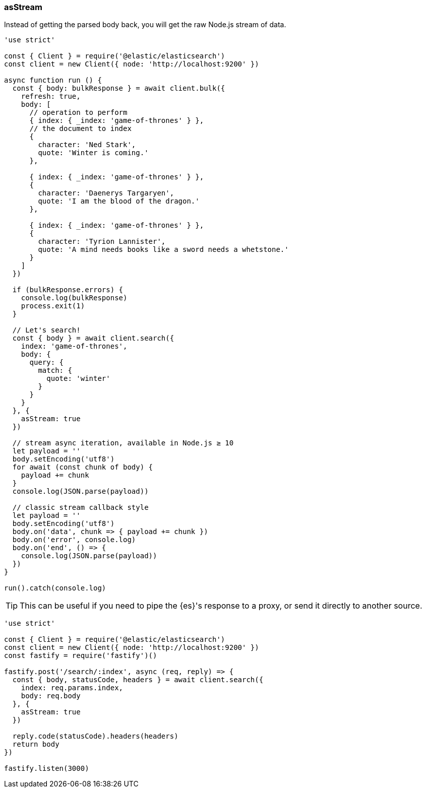 [[as_stream_examples]]
=== asStream

Instead of getting the parsed body back, you will get the raw Node.js stream of 
data.

[source,js]
----
'use strict'

const { Client } = require('@elastic/elasticsearch')
const client = new Client({ node: 'http://localhost:9200' })

async function run () {
  const { body: bulkResponse } = await client.bulk({
    refresh: true,
    body: [
      // operation to perform
      { index: { _index: 'game-of-thrones' } },
      // the document to index
      {
        character: 'Ned Stark',
        quote: 'Winter is coming.'
      },

      { index: { _index: 'game-of-thrones' } },
      {
        character: 'Daenerys Targaryen',
        quote: 'I am the blood of the dragon.'
      },

      { index: { _index: 'game-of-thrones' } },
      {
        character: 'Tyrion Lannister',
        quote: 'A mind needs books like a sword needs a whetstone.'
      }
    ]
  })

  if (bulkResponse.errors) {
    console.log(bulkResponse)
    process.exit(1)
  }

  // Let's search!
  const { body } = await client.search({
    index: 'game-of-thrones',
    body: {
      query: {
        match: {
          quote: 'winter'
        }
      }
    }
  }, {
    asStream: true
  })

  // stream async iteration, available in Node.js ≥ 10
  let payload = ''
  body.setEncoding('utf8')
  for await (const chunk of body) {
    payload += chunk
  }
  console.log(JSON.parse(payload))

  // classic stream callback style
  let payload = ''
  body.setEncoding('utf8')
  body.on('data', chunk => { payload += chunk })
  body.on('error', console.log)
  body.on('end', () => {
    console.log(JSON.parse(payload))
  })
}

run().catch(console.log)
----

TIP: This can be useful if you need to pipe the {es}'s response to a proxy, or 
send it directly to another source.

[source,js]
----
'use strict'

const { Client } = require('@elastic/elasticsearch')
const client = new Client({ node: 'http://localhost:9200' })
const fastify = require('fastify')()

fastify.post('/search/:index', async (req, reply) => {
  const { body, statusCode, headers } = await client.search({
    index: req.params.index,
    body: req.body
  }, {
    asStream: true
  })

  reply.code(statusCode).headers(headers)
  return body
})

fastify.listen(3000)
----
